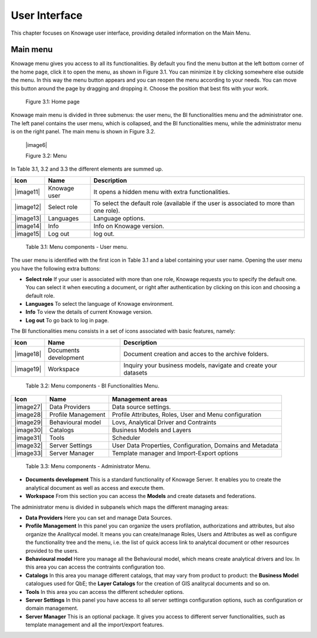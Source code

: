 User Interface
================

This chapter focuses on Knowage user interface, providing detailed information on the Main Menu.

Main menu
-----------------

Knowage menu gives you access to all its functionalities. By default you find the menu button at the left bottom corner of the home page, click it to open the menu, as shown in Figure 3.1. You can minimize it by clicking somewhere else outside the menu. In this way the menu button appears and you can reopen the menu according to your needs. You can move this button around the page by dragging and dropping it. Choose the position that best fits with your work.

   .. image:: media/image9.png

   Figure 3.1: Home page

Knowage main menu is divided in three submenus: the user menu, the BI functionalities menu and the administrator one. The left panel contains the user menu, which is collapsed, and the BI functionalities menu, while the administrator menu is on the right panel. The main menu is shown in Figure 3.2.

   |image6|

   Figure 3.2: Menu

In Table 3.1, 3.2 and 3.3 the different elements are summed up.

+-----------------------+-----------------------+-----------------------+
|    Icon               | Name                  | Description           |
+=======================+=======================+=======================+
|    |image11|          | Knowage user          | It opens a hidden     |
|                       |                       | menu with extra       |
|                       |                       | functionalities.      |
+-----------------------+-----------------------+-----------------------+
|    |image12|          | Select role           | To select the default |
|                       |                       | role (available if    |
|                       |                       | the user is           |
|                       |                       | associated to more    |
|                       |                       | than one role).       |
+-----------------------+-----------------------+-----------------------+
|    |image13|          | Languages             | Language options.     |
+-----------------------+-----------------------+-----------------------+
|    |image14|          | Info                  | Info on Knowage       |
|                       |                       | version.              |
+-----------------------+-----------------------+-----------------------+
|    |image15|          | Log out               | log out.              |
+-----------------------+-----------------------+-----------------------+

..

   Table 3.1: Menu components - User menu.

The user menu is identified with the first icon in Table 3.1 and a label containing your user name. Opening the user menu you have the following extra buttons:

- **Select role** If your user is associated with more than one role, Knowage requests you to specify the default one. You can select it when executing a document, or right after authentication by clicking on this icon and choosing a default role.
- **Languages** To select the language of Knowage environment.
- **Info** To view the details of current Knowage version.
- **Log out** To go back to log in page.

The BI functionalities menu consists in a set of icons associated with basic features, namely:

+-----------------------+-----------------------+-----------------------+
|    Icon               | Name                  | Description           |
+=======================+=======================+=======================+
|    |image18|          | Documents development | Document creation and |
|                       |                       | acces to the archive  |
|                       |                       | folders.              |
+-----------------------+-----------------------+-----------------------+
|    |image19|          | Workspace             | Inquiry your business |
|                       |                       | models, navigate and  |
|                       |                       | create your datasets  |
+-----------------------+-----------------------+-----------------------+

..

   Table 3.2: Menu components - BI Functionalities Menu.

+-----------------------+-----------------------+-----------------------+
|    Icon               | Name                  | Management areas      |
+=======================+=======================+=======================+
|    |image27|          | Data Providers        | Data source settings. |
+-----------------------+-----------------------+-----------------------+
|    |image28|          | Profile               | Profile Attributes,   |
|                       | Management            | Roles, User and Menu  |
|                       |                       | configuration         |
+-----------------------+-----------------------+-----------------------+
|    |image29|          | Behavioural model     | Lovs, Analytical      |
|                       |                       | Driver and Contraints |
+-----------------------+-----------------------+-----------------------+
|    |image30|          | Catalogs              | Business Models and   |
|                       |                       | Layers                |
+-----------------------+-----------------------+-----------------------+
|    |image31|          | Tools                 | Scheduler             |
+-----------------------+-----------------------+-----------------------+
|    |image32|          | Server Settings       | User Data Properties, |
|                       |                       | Configuration,        |
|                       |                       | Domains and Metadata  |
+-----------------------+-----------------------+-----------------------+
|    |image33|          | Server Manager        | Template manager and  |
|                       |                       | Import-Export         |
|                       |                       | options               |
+-----------------------+-----------------------+-----------------------+


   Table 3.3: Menu components - Administrator Menu.

- **Documents development** This is a standard functionality of Knowage Server. It enables you to create the analytical document as well as access and execute them.

- **Workspace** From this section you can access the **Models** and create datasets and federations.

The administrator menu is divided in subpanels which maps the different managing areas:

- **Data Providers** Here you can set and manage Data Sources.

- **Profile Management** In this panel you can organize the users profilation, authorizations and attributes, but also organize the Analitycal model. It means you can create/manage Roles, Users and Attributes as well as configure the functionality tree and the menu, i.e. the list of quick access link to analytcal document or other resources provided to the users.

- **Behavioural model** Here you manage all the Behavioural model, which means create analytical drivers and lov. In this area you can access the contraints configuration too.

- **Catalogs** In this area you manage different catalogs, that may vary from product to product: the **Business Model** catalogues used for QbE; the **Layer Catalogs** for the creation of GIS analitycal documents and so on.

- **Tools** In this area you can access the different scheduler options.

- **Server Settings** In this panel you have access to all server settings configuration options, such as configuration or domain management.

- **Server Manager** This is an optional package. It gives you access to different server functionalities, such as template management and all the import/export features.
